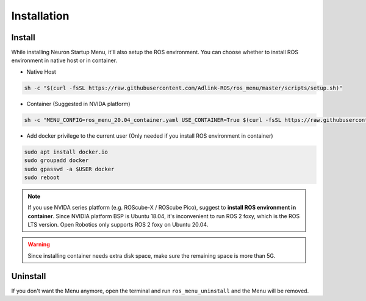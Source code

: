 .. _nmenu_installation:

Installation
############

Install
-------

While installing Neuron Startup Menu, it'll also setup the ROS environment.
You can choose whether to install ROS environment in native host or in container.

* Native Host

.. code-block:: bash
    
    sh -c "$(curl -fsSL https://raw.githubusercontent.com/Adlink-ROS/ros_menu/master/scripts/setup.sh)"

* Container (Suggested in NVIDA platform)

.. code-block:: bash

    sh -c "MENU_CONFIG=ros_menu_20.04_container.yaml USE_CONTAINER=True $(curl -fsSL https://raw.githubusercontent.com/Adlink-ROS/ros_menu/main/scripts/setup.sh)"

* Add docker privilege to the current user (Only needed if you install ROS environment in container) 

.. code-block:: bash

    sudo apt install docker.io
    sudo groupadd docker
    sudo gpasswd -a $USER docker
    sudo reboot

.. note:: 
    
    If you use NVIDA series platform (e.g. ROScube-X / ROScube Pico), suggest to **install ROS environment in container**.
    Since NVIDIA platform BSP is Ubuntu 18.04, it's inconvenient to run ROS 2 foxy, which is the ROS LTS version.
    Open Robotics only supports ROS 2 foxy on Ubuntu 20.04.

.. warning::

    Since installing container needs extra disk space, make sure the remaining space is more than 5G.

Uninstall
---------

If you don't want the Menu anymore, open the terminal and run ``ros_menu_uninstall`` and the Menu will be removed.
